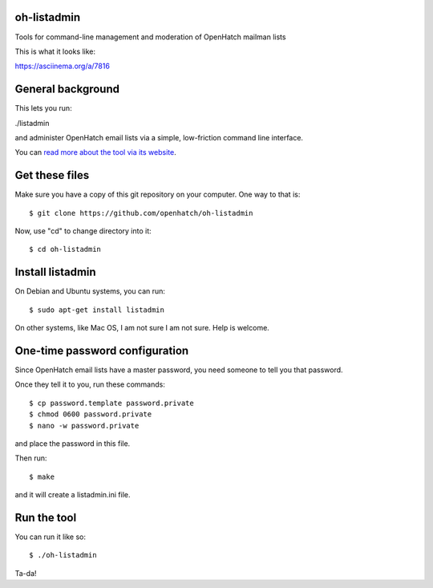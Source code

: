 oh-listadmin
============

Tools for command-line management and moderation of OpenHatch mailman lists

This is what it looks like:

.. raw:: html

  <script type="text/javascript" src="https://asciinema.org/a/7816.js" id="asciicast-7816" async data-speed="2"></script>

https://asciinema.org/a/7816

General background
==================

This lets you run:

./listadmin

and administer OpenHatch email lists via a simple, low-friction command line interface.

You can `read more about the tool via its website
<http://heim.ifi.uio.no/kjetilho/hacks/#listadmin>`_.

Get these files
===============

Make sure you have a copy of this git repository on your computer. One way to that is::

  $ git clone https://github.com/openhatch/oh-listadmin

Now, use "cd" to change directory into it::

  $ cd oh-listadmin


Install listadmin
=================

On Debian and Ubuntu systems, you can run::

  $ sudo apt-get install listadmin

On other systems, like Mac OS, I am not sure I am not sure. Help is welcome.

One-time password configuration
===============================

Since OpenHatch email lists have a master password, you need someone to tell you that password.

Once they tell it to you, run these commands::

  $ cp password.template password.private
  $ chmod 0600 password.private
  $ nano -w password.private

and place the password in this file.

Then run::

  $ make

and it will create a listadmin.ini file.

Run the tool
============

You can run it like so::

  $ ./oh-listadmin

Ta-da!
